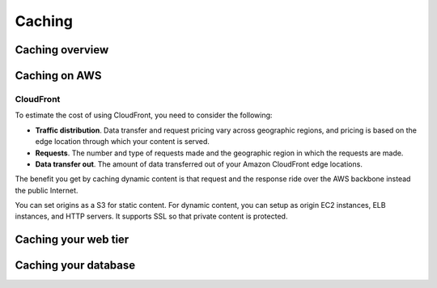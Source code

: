 Caching
#######

Caching overview
****************

Caching on AWS
**************

CloudFront
==========

To estimate the cost of using CloudFront, you need to consider the following:

* **Traffic distribution**. Data transfer and request pricing vary across geographic regions, and pricing is based on the edge location through which your content is served.

* **Requests**. The number and type of requests made and the geographic region in which the requests are made.

* **Data transfer out**. The amount of data transferred out of your Amazon CloudFront edge locations.

The benefit you get by caching dynamic content is that request and the response ride over the AWS backbone instead the public Internet. 

You can set origins as a S3 for static content. For dynamic content, you can setup as origin EC2 instances, ELB instances, and HTTP servers. It supports SSL so that private content is protected.

Caching your web tier
*********************

Caching your database
*********************

